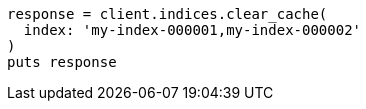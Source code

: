 [source, ruby]
----
response = client.indices.clear_cache(
  index: 'my-index-000001,my-index-000002'
)
puts response
----
